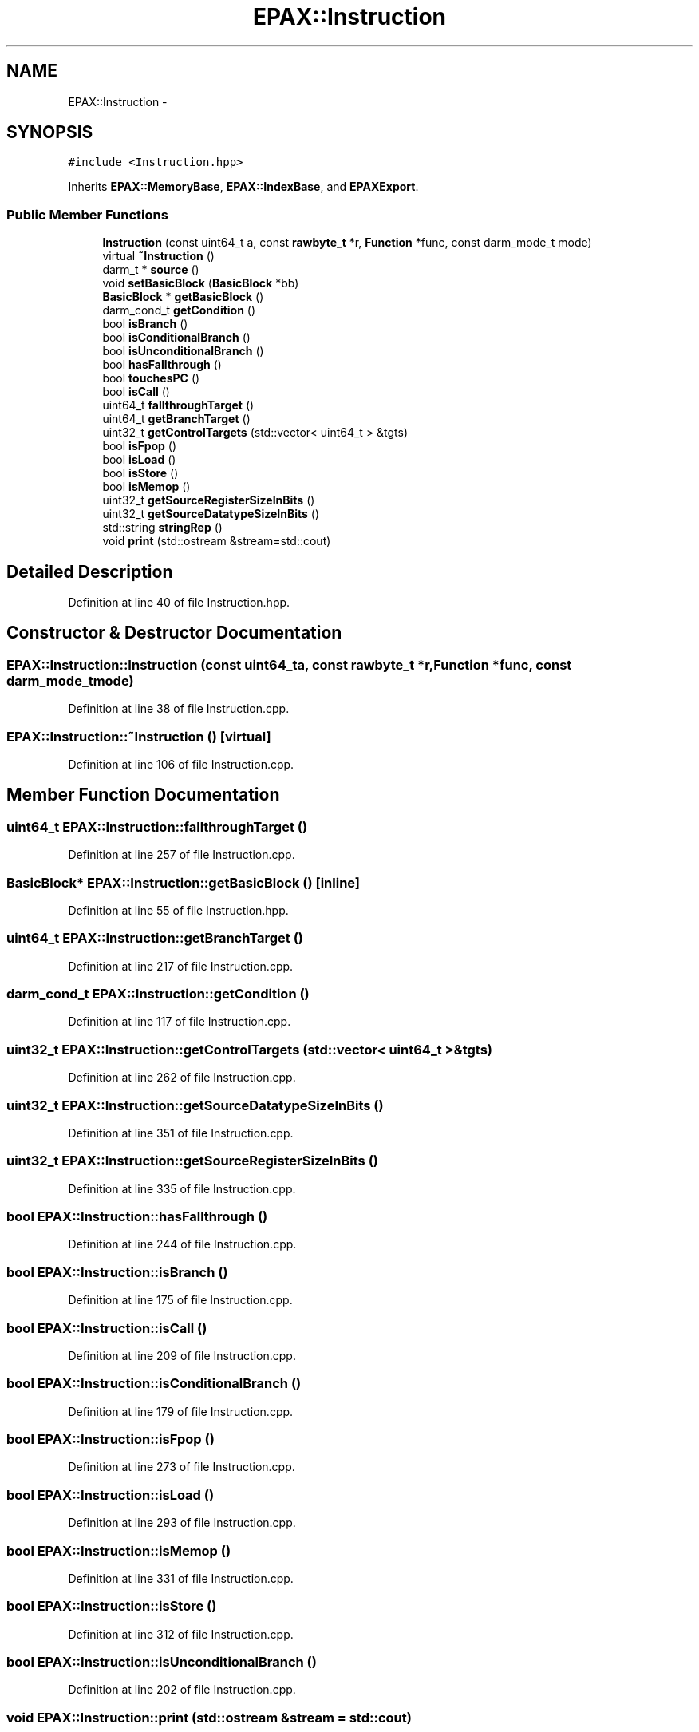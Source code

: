 .TH "EPAX::Instruction" 3 "Fri Feb 7 2014" "Version 0.01" "EPAXDeveloperGuide" \" -*- nroff -*-
.ad l
.nh
.SH NAME
EPAX::Instruction \- 
.SH SYNOPSIS
.br
.PP
.PP
\fC#include <Instruction\&.hpp>\fP
.PP
Inherits \fBEPAX::MemoryBase\fP, \fBEPAX::IndexBase\fP, and \fBEPAXExport\fP\&.
.SS "Public Member Functions"

.in +1c
.ti -1c
.RI "\fBInstruction\fP (const uint64_t a, const \fBrawbyte_t\fP *r, \fBFunction\fP *func, const darm_mode_t mode)"
.br
.ti -1c
.RI "virtual \fB~Instruction\fP ()"
.br
.ti -1c
.RI "darm_t * \fBsource\fP ()"
.br
.ti -1c
.RI "void \fBsetBasicBlock\fP (\fBBasicBlock\fP *bb)"
.br
.ti -1c
.RI "\fBBasicBlock\fP * \fBgetBasicBlock\fP ()"
.br
.ti -1c
.RI "darm_cond_t \fBgetCondition\fP ()"
.br
.ti -1c
.RI "bool \fBisBranch\fP ()"
.br
.ti -1c
.RI "bool \fBisConditionalBranch\fP ()"
.br
.ti -1c
.RI "bool \fBisUnconditionalBranch\fP ()"
.br
.ti -1c
.RI "bool \fBhasFallthrough\fP ()"
.br
.ti -1c
.RI "bool \fBtouchesPC\fP ()"
.br
.ti -1c
.RI "bool \fBisCall\fP ()"
.br
.ti -1c
.RI "uint64_t \fBfallthroughTarget\fP ()"
.br
.ti -1c
.RI "uint64_t \fBgetBranchTarget\fP ()"
.br
.ti -1c
.RI "uint32_t \fBgetControlTargets\fP (std::vector< uint64_t > &tgts)"
.br
.ti -1c
.RI "bool \fBisFpop\fP ()"
.br
.ti -1c
.RI "bool \fBisLoad\fP ()"
.br
.ti -1c
.RI "bool \fBisStore\fP ()"
.br
.ti -1c
.RI "bool \fBisMemop\fP ()"
.br
.ti -1c
.RI "uint32_t \fBgetSourceRegisterSizeInBits\fP ()"
.br
.ti -1c
.RI "uint32_t \fBgetSourceDatatypeSizeInBits\fP ()"
.br
.ti -1c
.RI "std::string \fBstringRep\fP ()"
.br
.ti -1c
.RI "void \fBprint\fP (std::ostream &stream=std::cout)"
.br
.in -1c
.SH "Detailed Description"
.PP 
Definition at line 40 of file Instruction\&.hpp\&.
.SH "Constructor & Destructor Documentation"
.PP 
.SS "\fBEPAX::Instruction::Instruction\fP (const uint64_ta, const \fBrawbyte_t\fP *r, \fBFunction\fP *func, const darm_mode_tmode)"
.PP
Definition at line 38 of file Instruction\&.cpp\&.
.SS "\fBEPAX::Instruction::~Instruction\fP ()\fC [virtual]\fP"
.PP
Definition at line 106 of file Instruction\&.cpp\&.
.SH "Member Function Documentation"
.PP 
.SS "uint64_t \fBEPAX::Instruction::fallthroughTarget\fP ()"
.PP
Definition at line 257 of file Instruction\&.cpp\&.
.SS "\fBBasicBlock\fP* \fBEPAX::Instruction::getBasicBlock\fP ()\fC [inline]\fP"
.PP
Definition at line 55 of file Instruction\&.hpp\&.
.SS "uint64_t \fBEPAX::Instruction::getBranchTarget\fP ()"
.PP
Definition at line 217 of file Instruction\&.cpp\&.
.SS "darm_cond_t \fBEPAX::Instruction::getCondition\fP ()"
.PP
Definition at line 117 of file Instruction\&.cpp\&.
.SS "uint32_t \fBEPAX::Instruction::getControlTargets\fP (std::vector< uint64_t > &tgts)"
.PP
Definition at line 262 of file Instruction\&.cpp\&.
.SS "uint32_t \fBEPAX::Instruction::getSourceDatatypeSizeInBits\fP ()"
.PP
Definition at line 351 of file Instruction\&.cpp\&.
.SS "uint32_t \fBEPAX::Instruction::getSourceRegisterSizeInBits\fP ()"
.PP
Definition at line 335 of file Instruction\&.cpp\&.
.SS "bool \fBEPAX::Instruction::hasFallthrough\fP ()"
.PP
Definition at line 244 of file Instruction\&.cpp\&.
.SS "bool \fBEPAX::Instruction::isBranch\fP ()"
.PP
Definition at line 175 of file Instruction\&.cpp\&.
.SS "bool \fBEPAX::Instruction::isCall\fP ()"
.PP
Definition at line 209 of file Instruction\&.cpp\&.
.SS "bool \fBEPAX::Instruction::isConditionalBranch\fP ()"
.PP
Definition at line 179 of file Instruction\&.cpp\&.
.SS "bool \fBEPAX::Instruction::isFpop\fP ()"
.PP
Definition at line 273 of file Instruction\&.cpp\&.
.SS "bool \fBEPAX::Instruction::isLoad\fP ()"
.PP
Definition at line 293 of file Instruction\&.cpp\&.
.SS "bool \fBEPAX::Instruction::isMemop\fP ()"
.PP
Definition at line 331 of file Instruction\&.cpp\&.
.SS "bool \fBEPAX::Instruction::isStore\fP ()"
.PP
Definition at line 312 of file Instruction\&.cpp\&.
.SS "bool \fBEPAX::Instruction::isUnconditionalBranch\fP ()"
.PP
Definition at line 202 of file Instruction\&.cpp\&.
.SS "void \fBEPAX::Instruction::print\fP (std::ostream &stream = \fCstd::cout\fP)"
.PP
Definition at line 121 of file Instruction\&.cpp\&.
.SS "void \fBEPAX::Instruction::setBasicBlock\fP (\fBBasicBlock\fP *bb)\fC [inline]\fP"
.PP
Definition at line 54 of file Instruction\&.hpp\&.
.SS "darm_t* \fBEPAX::Instruction::source\fP ()\fC [inline]\fP"
.PP
Definition at line 52 of file Instruction\&.hpp\&.
.SS "std::string \fBEPAX::Instruction::stringRep\fP ()"
.PP
Definition at line 109 of file Instruction\&.cpp\&.
.SS "bool \fBEPAX::Instruction::touchesPC\fP ()"
.PP
Definition at line 186 of file Instruction\&.cpp\&.

.SH "Author"
.PP 
Generated automatically by Doxygen for EPAXDeveloperGuide from the source code\&.
